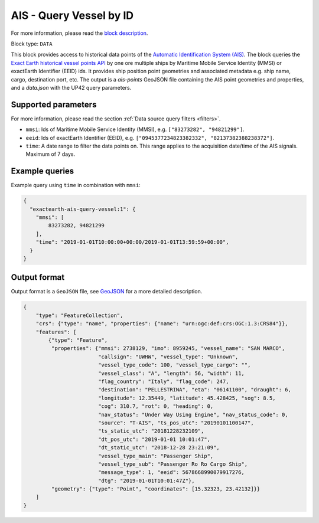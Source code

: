 .. meta::
   :description: UP42 data blocks: AIS - Query Vessel by ID
   :keywords: UP42, data, AIS, Ship, Exact Earth, Points, Maritime, Vessel, Fleet

.. _exactearth-ais-query-vessel-block:

AIS - Query Vessel by ID
========================

For more information, please read the `block description <https://marketplace.up42.com/block/00cc275a-fa04-44a5-9100-bffd6521b52e>`_.

Block type: ``DATA``

This block provides access to historical data points of the
`Automatic Identification System (AIS) <https://up42.com/blog/tech/a-complete-guide-to-marine-traffic-tracking-tech-and-ais-data>`_.
The block queries the
`Exact Earth historical vessel points API <https://www.exactearth.com/product-exactais>`_ by one ore multiple ships by Maritime Mobile Service Identity (MMSI)
or exactEarth Identifier (EEID) ids. It provides ship position point geometries and associated metadata e.g. ship name, cargo, destination port, etc.
The output is a `ais-points` GeoJSON file containing the AIS point geometries and properties, and a `data.json` with the UP42 query parameters.


Supported parameters
--------------------

For more information, please read the section :ref:`Data source query filters  <filters>`.

* ``mmsi``: Ids of Maritime Mobile Service Identity (MMSI), e.g. ``["83273282", "94821299"]``.
* ``eeid``: Ids of exactEarth Identifier (EEID), e.g. ``["0945377234823382332", "82137382388238372"]``.
* ``time``: A date range to filter the data points on. This range applies to the acquisition date/time of the AIS signals. Maximum of 7 days.


Example queries
---------------

Example query using ``time`` in combination with ``mmsi``:

.. code-block:: javascript

    {
      "exactearth-ais-query-vessel:1": {
        "mmsi": [
            83273282, 94821299
        ],
        "time": "2019-01-01T10:00:00+00:00/2019-01-01T13:59:59+00:00",
      }
    }



Output format
-------------

Output format is a ``GeoJSON`` file, see `GeoJSON <https://en.wikipedia.org/wiki/GeoJSON>`_ for a more detailed description.

.. code-block:: javascript

    {
        "type": "FeatureCollection",
        "crs": {"type": "name", "properties": {"name": "urn:ogc:def:crs:OGC:1.3:CRS84"}},
        "features": [
            {"type": "Feature",
             "properties": {"mmsi": 2738129, "imo": 8959245, "vessel_name": "SAN MARCO",
                            "callsign": "UWHW", "vessel_type": "Unknown",
                            "vessel_type_code": 100, "vessel_type_cargo": "",
                            "vessel_class": "A", "length": 56, "width": 11,
                            "flag_country": "Italy", "flag_code": 247,
                            "destination": "PELLESTRINA", "eta": "06141100", "draught": 6,
                            "longitude": 12.35449, "latitude": 45.428425, "sog": 8.5,
                            "cog": 310.7, "rot": 0, "heading": 0,
                            "nav_status": "Under Way Using Engine", "nav_status_code": 0,
                            "source": "T-AIS", "ts_pos_utc": "20190101100147",
                            "ts_static_utc": "20181228232109",
                            "dt_pos_utc": "2019-01-01 10:01:47",
                            "dt_static_utc": "2018-12-28 23:21:09",
                            "vessel_type_main": "Passenger Ship",
                            "vessel_type_sub": "Passenger Ro Ro Cargo Ship",
                            "message_type": 1, "eeid": 5678668990079917276,
                            "dtg": "2019-01-01T10:01:47Z"},
             "geometry": {"type": "Point", "coordinates": [15.32323, 23.42132]}}
        ]
    }
